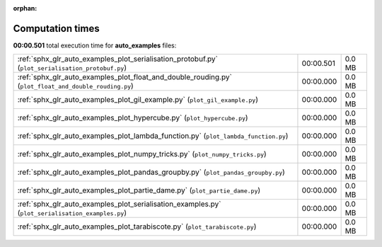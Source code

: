 
:orphan:

.. _sphx_glr_auto_examples_sg_execution_times:


Computation times
=================
**00:00.501** total execution time for **auto_examples** files:

+-------------------------------------------------------------------------------------------------------+-----------+--------+
| :ref:`sphx_glr_auto_examples_plot_serialisation_protobuf.py` (``plot_serialisation_protobuf.py``)     | 00:00.501 | 0.0 MB |
+-------------------------------------------------------------------------------------------------------+-----------+--------+
| :ref:`sphx_glr_auto_examples_plot_float_and_double_rouding.py` (``plot_float_and_double_rouding.py``) | 00:00.000 | 0.0 MB |
+-------------------------------------------------------------------------------------------------------+-----------+--------+
| :ref:`sphx_glr_auto_examples_plot_gil_example.py` (``plot_gil_example.py``)                           | 00:00.000 | 0.0 MB |
+-------------------------------------------------------------------------------------------------------+-----------+--------+
| :ref:`sphx_glr_auto_examples_plot_hypercube.py` (``plot_hypercube.py``)                               | 00:00.000 | 0.0 MB |
+-------------------------------------------------------------------------------------------------------+-----------+--------+
| :ref:`sphx_glr_auto_examples_plot_lambda_function.py` (``plot_lambda_function.py``)                   | 00:00.000 | 0.0 MB |
+-------------------------------------------------------------------------------------------------------+-----------+--------+
| :ref:`sphx_glr_auto_examples_plot_numpy_tricks.py` (``plot_numpy_tricks.py``)                         | 00:00.000 | 0.0 MB |
+-------------------------------------------------------------------------------------------------------+-----------+--------+
| :ref:`sphx_glr_auto_examples_plot_pandas_groupby.py` (``plot_pandas_groupby.py``)                     | 00:00.000 | 0.0 MB |
+-------------------------------------------------------------------------------------------------------+-----------+--------+
| :ref:`sphx_glr_auto_examples_plot_partie_dame.py` (``plot_partie_dame.py``)                           | 00:00.000 | 0.0 MB |
+-------------------------------------------------------------------------------------------------------+-----------+--------+
| :ref:`sphx_glr_auto_examples_plot_serialisation_examples.py` (``plot_serialisation_examples.py``)     | 00:00.000 | 0.0 MB |
+-------------------------------------------------------------------------------------------------------+-----------+--------+
| :ref:`sphx_glr_auto_examples_plot_tarabiscote.py` (``plot_tarabiscote.py``)                           | 00:00.000 | 0.0 MB |
+-------------------------------------------------------------------------------------------------------+-----------+--------+
